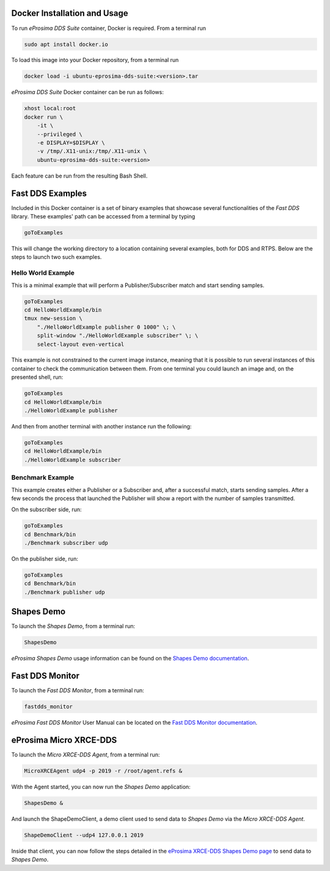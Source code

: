 .. _docker_usage:

Docker Installation and Usage
-----------------------------

To run *eProsima DDS Suite* container, Docker is required.
From a terminal run

.. code-block:: bash

    sudo apt install docker.io

To load this image into your Docker repository, from a terminal run

.. code-block:: bash

    docker load -i ubuntu-eprosima-dds-suite:<version>.tar

*eProsima DDS Suite* Docker container can be run as follows:

.. code-block:: bash

    xhost local:root
    docker run \
        -it \
        --privileged \
        -e DISPLAY=$DISPLAY \
        -v /tmp/.X11-unix:/tmp/.X11-unix \
        ubuntu-eprosima-dds-suite:<version>

Each feature can be run from the resulting Bash Shell.

.. _eprosima_dds_suite_examples:

Fast DDS Examples
-----------------

Included in this Docker container is a set of binary examples that showcase several functionalities of the
*Fast DDS* library.
These examples' path can be accessed from a terminal by typing

.. code-block:: bash

    goToExamples

This will change the working directory to a location containing several examples, both for DDS and RTPS.
Below are the steps to launch two such examples.

Hello World Example
^^^^^^^^^^^^^^^^^^^

This is a minimal example that will perform a Publisher/Subscriber match and start sending samples.

.. code-block:: bash

    goToExamples
    cd HelloWorldExample/bin
    tmux new-session \
        "./HelloWorldExample publisher 0 1000" \; \
        split-window "./HelloWorldExample subscriber" \; \
        select-layout even-vertical

This example is not constrained to the current image instance, meaning that it is possible to run several instances of
this container to check the communication between them.
From one terminal you could launch an image and, on the presented shell, run:

.. code-block:: bash

    goToExamples
    cd HelloWorldExample/bin
    ./HelloWorldExample publisher

And then from another terminal with another instance run the following:

.. code-block:: bash

    goToExamples
    cd HelloWorldExample/bin
    ./HelloWorldExample subscriber

Benchmark Example
^^^^^^^^^^^^^^^^^

This example creates either a Publisher or a Subscriber and, after a successful match, starts sending samples.
After a few seconds the process that launched the Publisher will show a report with the number of samples transmitted.

On the subscriber side, run:

.. code-block:: bash

    goToExamples
    cd Benchmark/bin
    ./Benchmark subscriber udp

On the publisher side, run:

.. code-block:: bash

    goToExamples
    cd Benchmark/bin
    ./Benchmark publisher udp

.. _eprosima_dds_suite_shapes_demo:

Shapes Demo
-----------

To launch the *Shapes Demo*, from a terminal run:

.. code-block:: bash

    ShapesDemo

*eProsima Shapes Demo* usage information can be found on the `Shapes Demo documentation
<https://eprosima-shapes-demo.readthedocs.io/en/latest/first_steps/first_steps.html>`_.

.. _eprosima_dds_suite_monitor:

Fast DDS Monitor
----------------

To launch the *Fast DDS Monitor*, from a terminal run:

.. code-block:: bash

    fastdds_monitor

*eProsima Fast DDS Monitor* User Manual can be located on the `Fast DDS Monitor documentation
<https://fast-dds-monitor.readthedocs.io/en/latest/rst/user_manual/initialize_monitoring.html>`_.


.. _micro_xrce_dds:

eProsima Micro XRCE-DDS
-----------------------

To launch the *Micro XRCE-DDS Agent*, from a terminal run:

.. code-block:: bash

    MicroXRCEAgent udp4 -p 2019 -r /root/agent.refs &

With the Agent started, you can now run the *Shapes Demo* application:

.. code-block:: bash

    ShapesDemo &

And launch the ShapeDemoClient, a demo client used to send data to *Shapes Demo* via the *Micro XRCE-DDS Agent*.

.. code-block:: bash

    ShapeDemoClient --udp4 127.0.0.1 2019

Inside that client, you can now follow the steps detailed in the `eProsima XRCE-DDS Shapes Demo page
<https://micro-xrce-dds.docs.eprosima.com/en/latest/shapes_demo.html>`_ to send data to *Shapes Demo*.

